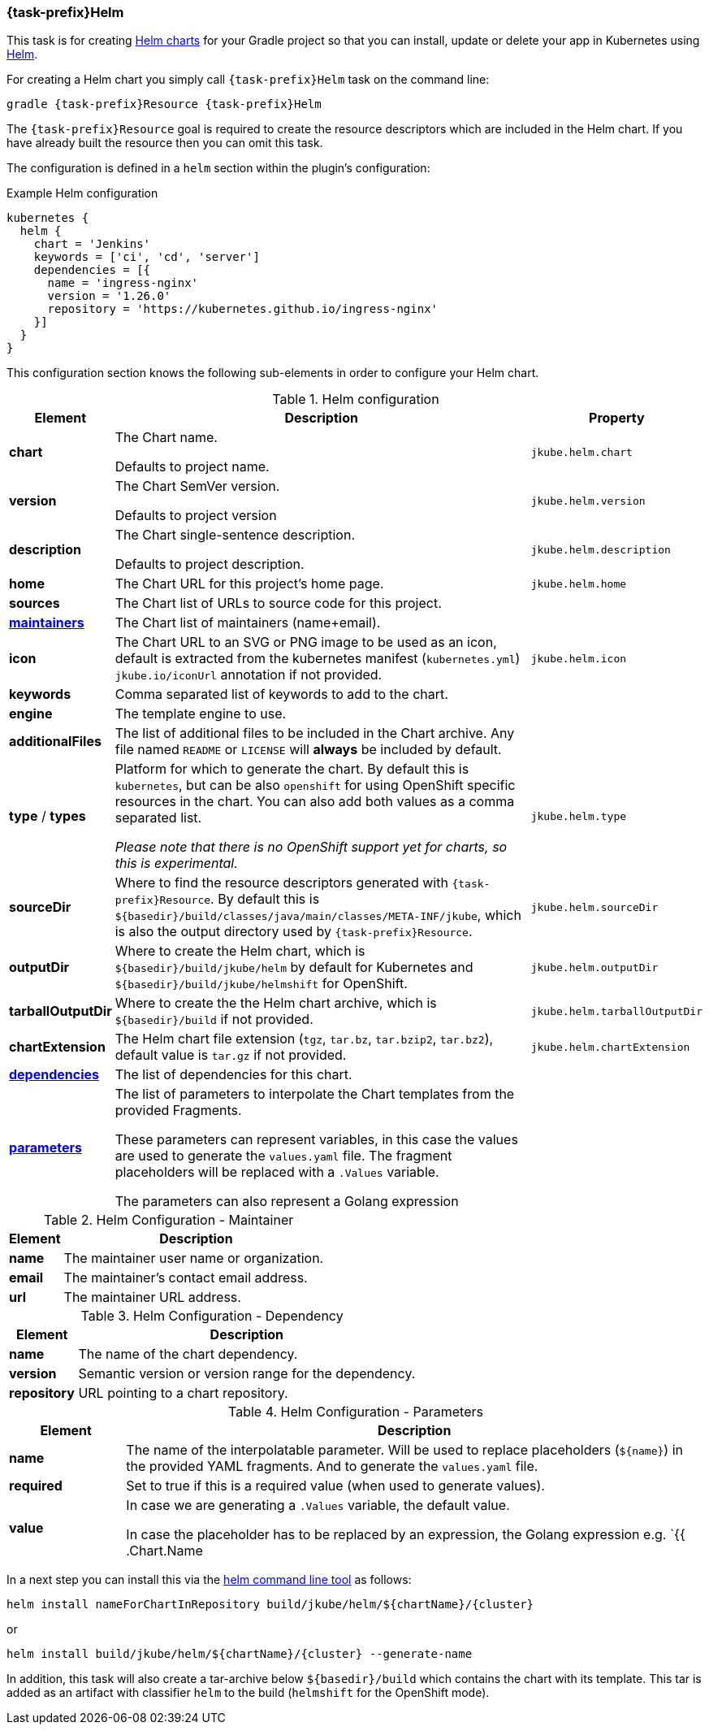 
[[jkubeHelm]]
=== *{task-prefix}Helm*

This task is for creating
https://helm.sh/docs/topics/charts[Helm charts]
for your Gradle project so that you can install, update or delete your app in Kubernetes
using https://github.com/helm/helm[Helm].

For creating a Helm chart you simply call `{task-prefix}Helm` task on the command line:

[source, sh, subs="+attributes"]
----
gradle {task-prefix}Resource {task-prefix}Helm
----

The `{task-prefix}Resource` goal is required to create the resource descriptors which are included in the Helm chart.
If you have already built the resource then you can omit this task.

The configuration is defined in a `helm` section within the plugin's configuration:

.Example Helm configuration
[source,groovy,indent=0,subs="verbatim,quotes,attributes"]
----
kubernetes {
  helm {
    chart = 'Jenkins'
    keywords = ['ci', 'cd', 'server']
    dependencies = [{
      name = 'ingress-nginx'
      version = '1.26.0'
      repository = 'https://kubernetes.github.io/ingress-nginx'
    }]
  }
}
----

This configuration section knows the following sub-elements in order to configure your Helm chart.

.Helm configuration
[cols="1,5,1"]
|===
| Element | Description | Property

| *chart*
| The Chart name.

Defaults to project name.
| `jkube.helm.chart`

| *version*
| The Chart SemVer version.

Defaults to project version
| `jkube.helm.version`

| *description*
| The Chart single-sentence description.

Defaults to project description.
| `jkube.helm.description`

| *home*
| The Chart URL for this project's home page.
| `jkube.helm.home`

| *sources*
| The Chart list of URLs to source code for this project.
|

| *<<helm-maintainers, maintainers>>*
| The Chart list of maintainers (name+email).
|

| *icon*
| The Chart URL to an SVG or PNG image to be used as an icon, default is extracted from the kubernetes manifest
  (`kubernetes.yml`) `jkube.io/iconUrl` annotation if not provided.
| `jkube.helm.icon`

| *keywords*
| Comma separated list of keywords to add to the chart.
|

| *engine*
| The template engine to use.
|

| *additionalFiles*
| The list of additional files to be included in the Chart archive. Any file named `README` or `LICENSE` will *always*
  be included by default.
|

| *type* / *types*
| Platform for which to generate the chart. By default this is `kubernetes`, but can be also `openshift` for using
  OpenShift specific resources in the chart. You can also add both values as a comma separated list.

  _Please note that there is no OpenShift support yet for charts, so this is experimental._
| `jkube.helm.type`

| *sourceDir*
| Where to find the resource descriptors generated with `{task-prefix}Resource`.
  By default this is `${basedir}/build/classes/java/main/classes/META-INF/jkube`, which is also the output directory used by `{task-prefix}Resource`.
| `jkube.helm.sourceDir`

| *outputDir*
| Where to create the Helm chart, which is `${basedir}/build/jkube/helm` by default for Kubernetes
  and `${basedir}/build/jkube/helmshift` for OpenShift.
| `jkube.helm.outputDir`

| *tarballOutputDir*
| Where to create the the Helm chart archive, which is `${basedir}/build` if not provided.
| `jkube.helm.tarballOutputDir`

| *chartExtension*
| The Helm chart file extension (`tgz`, `tar.bz`, `tar.bzip2`, `tar.bz2`), default value is `tar.gz` if not provided.
| `jkube.helm.chartExtension`

| *<<helm-dependencies, dependencies>>*
| The list of dependencies for this chart.
|

| *<<helm-parameters, parameters>>*
| The list of parameters to interpolate the Chart templates from the provided Fragments.

  These parameters can represent variables, in this case the values are used to generate
  the `values.yaml` file. The fragment placeholders will be replaced with a `.Values` variable.

  The parameters can also represent a Golang expression
|

|===

[[helm-maintainers]]
.Helm Configuration - Maintainer
[cols="1,5"]
|===
| Element | Description

| *name*
| The maintainer user name or organization.

| *email*
| The maintainer's contact email address.

| *url*
| The maintainer URL address.

|===

[[helm-dependencies]]
.Helm Configuration - Dependency
[cols="1,5"]
|===
| Element | Description

| *name*
| The name of the chart dependency.

| *version*
| Semantic version or version range for the dependency.

| *repository*
| URL pointing to a chart repository.

|===

[[helm-parameters]]
.Helm Configuration - Parameters
[cols="1,5"]
|===
| Element | Description

| *name*
| The name of the interpolatable parameter. Will be used to replace placeholders
  (`$\{name}`) in the provided YAML fragments. And to generate the `values.yaml` file.

| *required*
| Set to true if this is a required value (when used to generate values).

| *value*
| In case we are generating a `.Values` variable, the default value.

  In case the placeholder has to be replaced by an expression, the Golang expression
  e.g. `{{ .Chart.Name | upper }}`.

|===

In a next step you can install this via the https://github.com/helm/helm/releases[helm command line tool] as follows:

[source, sh, subs="+attributes"]
----
helm install nameForChartInRepository build/jkube/helm/${chartName}/{cluster}
----
or

[source, sh, subs="+attributes"]
----
helm install build/jkube/helm/${chartName}/{cluster} --generate-name
----

In addition, this task will also create a tar-archive below `${basedir}/build` which contains the chart with its template.
This tar is added as an artifact with classifier `helm` to the build (`helmshift` for the OpenShift mode).

